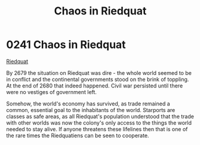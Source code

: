:PROPERTIES:
:ID:       582d43b7-847e-4db0-829c-6be2540e6fae
:END:
#+title: Chaos in Riedquat
#+filetags: :beacon:
* 0241 Chaos in Riedquat
[[id:582d43b7-847e-4db0-829c-6be2540e6fae][Riedquat]]

By 2679 the situation on Riedquat was dire - the whole world seemed to
be in conflict and the continental governments stood on the brink of
toppling. At the end of 2680 that indeed happened. Civil war persisted
until there were no vestiges of government left.

Somehow, the world's economy has survived, as trade remained a common,
essential goal to the inhabitants of the world. Starports are classes
as safe areas, as all Riedquat's population understood that the trade
with other worlds was now the colony's only access to the things the
world needed to stay alive. If anyone threatens these lifelines then
that is one of the rare times the Riedquatiens can be seen to
cooperate.

[[file:img/beacons/0241.png]]
